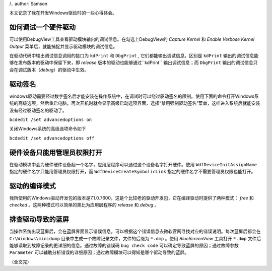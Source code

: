 .. title: Windows驱动开发笔记
.. slug: windows-driver-dev-tips
.. date: 2024-07-29 18:49:00 UTC+08:00
.. updated: 2024-08-01 09:49:00 UTC+08:00
.. tags: windows, driver
.. link: 
.. description: 
/.. author: Samson

本文记录了我在开发Windows驱动时的一些心得体会。

.. TEASER_END

如何调试一个硬件驱动
=======================================
可以使用DebugView工具查看驱动模块输出的调试信息。在勾选上DebugView的 `Capture Kernel` 和 `Enable Verbose Kernel Output` 菜单后，就能捕捉并显示驱动模块的调试信息。

在驱动代码中输出调试信息调用的接口为 ``kdPrint`` 和 ``DbgPrint`` , 它们都能输出调试信息。区别是 ``kdPrint`` 输出的调试信息能够在发布版本的驱动中保留下来，即 *release* 版本的驱动也能够通过``kdPrint`` 输出调试信息；而 ``DbgPrint`` 输出的调试信息只会在调试版本（*debug*）的驱动中生效。


驱动签名
=======================================
windows驱动需要经过数字签名后才能安装在操作系统中，在调试时可以绕过驱动签名的限制。使用下面的命令打开Windows系统的高级选项，然后重启电脑，再次开机时就会显示高级启动选项界面，选择“禁用强制驱动签名”菜单，这样进入系统后就能安装没有经过驱动签名的驱动了。

``bcdedit /set advancedoptions on``

关闭Windows系统的高级选项命令如下

``bcdedit /set advancedoptions off``


硬件设备只能用管理员权限打开
=======================================
在驱动模块中会为硬件硬件设备起一个名字，应用层程序可以通过这个设备名字打开硬件。使用 ``WdfDeviceInitAssignName`` 指定的硬件名字只能用管理员权限打开，而 ``WdfDeviceCreateSymbolicLink`` 指定的硬件名字不需要管理员权限也能打开。


驱动的编译模式
=======================================
我所使用的Windows驱动开发包的版本是7.1.0.7600，这是个比较老的驱动开发包，它在编译驱动时提供了两种模式： `free` 和 `checked` 。这两种模式可以简单的类比为应用层程序的 `release` 和 `debug` 。


排查驱动导致的蓝屏
=======================================
当操作系统出现蓝屏后，会在蓝屏界面显示错误信息，可以根据这个错误信息去微软官网寻找对应的错误说明。每次蓝屏后都会在 ``C:\Windows\minidump`` 目录中生成一个故障记录文件，文件的后缀为 ``*.dmp`` 。使用 `BlueScreenView` 工具打开 ``*.dmp`` 文件后能够读取到故障记录的更详细的信息。通过故障的错误码 ``bug check code`` 可以确定导致蓝屏的原因；通过故障参数 ``Parameter`` 可以辅助分析错误的详细原因；通过故障模块可以得知是哪个驱动导致的蓝屏。


（全文完）

